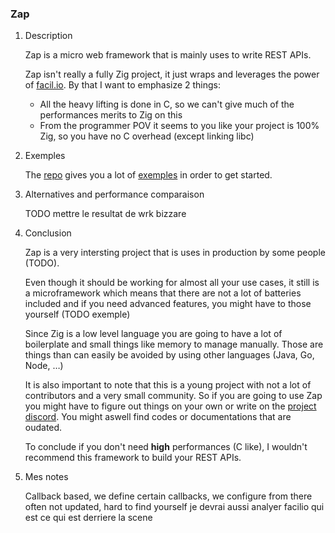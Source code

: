 *** Zap
**** Description
Zap is a micro web framework that is mainly uses to write REST APIs.

Zap isn't really a fully Zig project, it just wraps and leverages the power of [[https://facil.io][facil.io]]. By that I want to emphasize 2 things:
- All the heavy lifting is done in C, so we can't give much of the performances merits to Zig on this
- From the programmer POV it seems to you like your project is 100% Zig, so you have no C overhead (except linking libc)

**** Exemples
The [[https://github.com/zigzap/zap][repo]] gives you a lot of [[https://github.com/zigzap/zap/tree/master/examples][exemples]] in order to get started.

**** Alternatives and performance comparaison
TODO mettre le resultat de wrk bizzare

**** Conclusion
Zap is a very intersting project that is uses in production by some people (TODO).

Even though it should be working for almost all your use cases, it still is a microframework which means that there are not a lot of batteries included and if you need advanced features, you might have to those yourself (TODO exemple)

Since Zig is a low level language you are going to have a lot of boilerplate and small things like memory to manage manually. Those are things than can easily be avoided by using other languages (Java, Go, Node, ...)

It is also important to note that this is a young project with not a lot of contributors and a very small community. So if you are going to use Zap you might have to figure out things on your own or write on the [[https://discord.gg/gcZm8f8K][project discord]]. You might aswell find codes or documentations that are oudated.

To conclude if you don't need **high** performances (C like), I wouldn't recommend this framework to build your REST APIs.

**** Mes notes
Callback based, we define certain callbacks, we configure from there
often not updated, hard to find yourself
je devrai aussi analyer facilio qui est ce qui est derriere la scene

